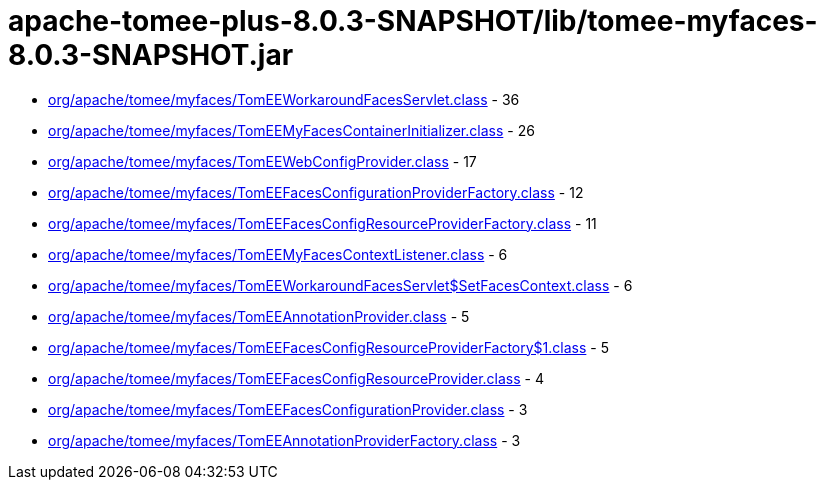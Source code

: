 = apache-tomee-plus-8.0.3-SNAPSHOT/lib/tomee-myfaces-8.0.3-SNAPSHOT.jar

 - link:org/apache/tomee/myfaces/TomEEWorkaroundFacesServlet.adoc[org/apache/tomee/myfaces/TomEEWorkaroundFacesServlet.class] - 36
 - link:org/apache/tomee/myfaces/TomEEMyFacesContainerInitializer.adoc[org/apache/tomee/myfaces/TomEEMyFacesContainerInitializer.class] - 26
 - link:org/apache/tomee/myfaces/TomEEWebConfigProvider.adoc[org/apache/tomee/myfaces/TomEEWebConfigProvider.class] - 17
 - link:org/apache/tomee/myfaces/TomEEFacesConfigurationProviderFactory.adoc[org/apache/tomee/myfaces/TomEEFacesConfigurationProviderFactory.class] - 12
 - link:org/apache/tomee/myfaces/TomEEFacesConfigResourceProviderFactory.adoc[org/apache/tomee/myfaces/TomEEFacesConfigResourceProviderFactory.class] - 11
 - link:org/apache/tomee/myfaces/TomEEMyFacesContextListener.adoc[org/apache/tomee/myfaces/TomEEMyFacesContextListener.class] - 6
 - link:org/apache/tomee/myfaces/TomEEWorkaroundFacesServlet$SetFacesContext.adoc[org/apache/tomee/myfaces/TomEEWorkaroundFacesServlet$SetFacesContext.class] - 6
 - link:org/apache/tomee/myfaces/TomEEAnnotationProvider.adoc[org/apache/tomee/myfaces/TomEEAnnotationProvider.class] - 5
 - link:org/apache/tomee/myfaces/TomEEFacesConfigResourceProviderFactory$1.adoc[org/apache/tomee/myfaces/TomEEFacesConfigResourceProviderFactory$1.class] - 5
 - link:org/apache/tomee/myfaces/TomEEFacesConfigResourceProvider.adoc[org/apache/tomee/myfaces/TomEEFacesConfigResourceProvider.class] - 4
 - link:org/apache/tomee/myfaces/TomEEFacesConfigurationProvider.adoc[org/apache/tomee/myfaces/TomEEFacesConfigurationProvider.class] - 3
 - link:org/apache/tomee/myfaces/TomEEAnnotationProviderFactory.adoc[org/apache/tomee/myfaces/TomEEAnnotationProviderFactory.class] - 3
